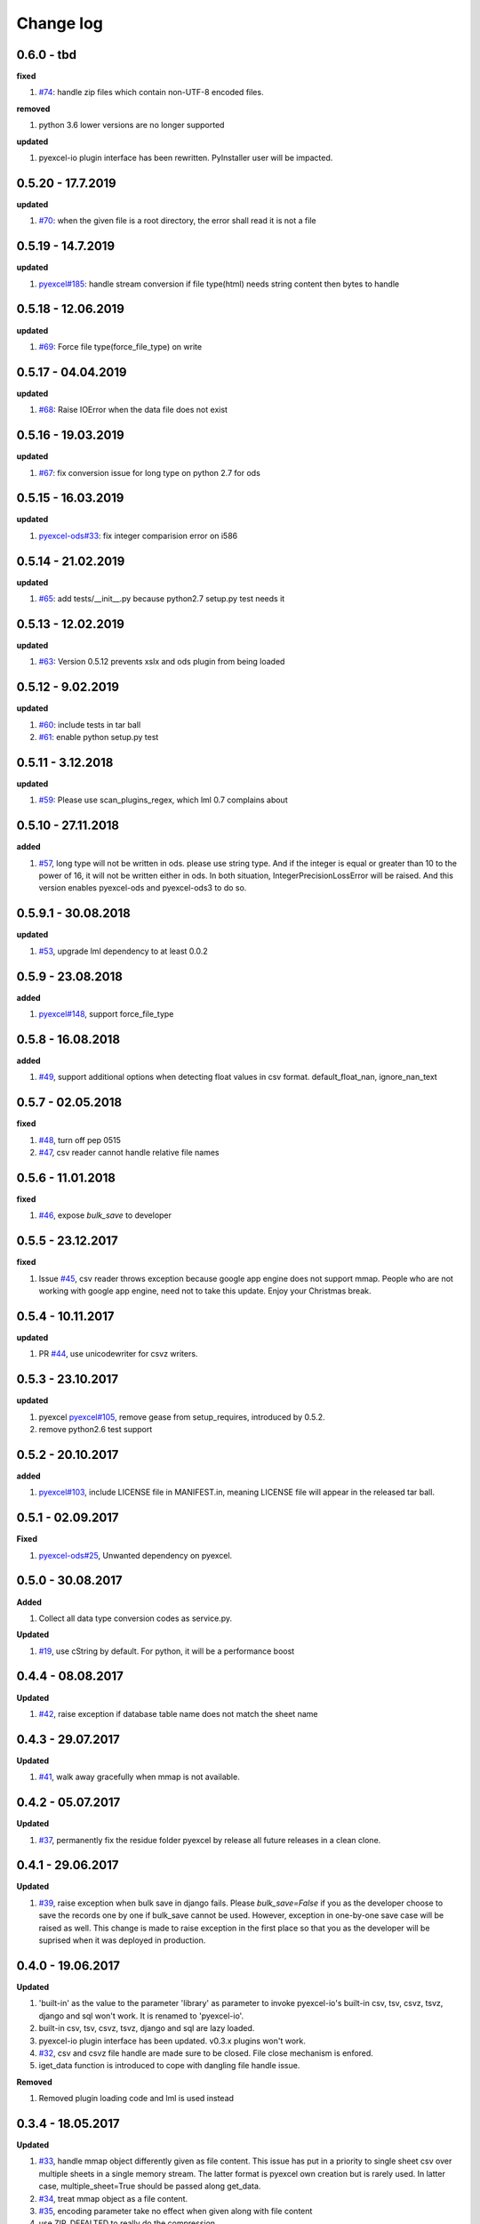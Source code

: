 Change log
================================================================================

0.6.0 - tbd
--------------------------------------------------------------------------------

**fixed**

#. `#74 <https://github.com/pyexcel/pyexcel-io/issues/74>`_: handle zip files
   which contain non-UTF-8 encoded files.

**removed**

#. python 3.6 lower versions are no longer supported

**updated**

#. pyexcel-io plugin interface has been rewritten. PyInstaller user will be
   impacted.

0.5.20 - 17.7.2019
--------------------------------------------------------------------------------

**updated**

#. `#70 <https://github.com/pyexcel/pyexcel-io/issues/70>`_: when the given file
   is a root directory, the error shall read it is not a file

0.5.19 - 14.7.2019
--------------------------------------------------------------------------------

**updated**

#. `pyexcel#185 <https://github.com/pyexcel/pyexcel/issues/185>`_: handle stream
   conversion if file type(html) needs string content then bytes to handle

0.5.18 - 12.06.2019
--------------------------------------------------------------------------------

**updated**

#. `#69 <https://github.com/pyexcel/pyexcel-io/issues/69>`_: Force file
   type(force_file_type) on write

0.5.17 - 04.04.2019
--------------------------------------------------------------------------------

**updated**

#. `#68 <https://github.com/pyexcel/pyexcel-io/issues/68>`_: Raise IOError when
   the data file does not exist

0.5.16 - 19.03.2019
--------------------------------------------------------------------------------

**updated**

#. `#67 <https://github.com/pyexcel/pyexcel-io/issues/67>`_: fix conversion
   issue for long type on python 2.7 for ods

0.5.15 - 16.03.2019
--------------------------------------------------------------------------------

**updated**

#. `pyexcel-ods#33 <https://github.com/pyexcel/pyexcel-ods/issues/33>`_: fix
   integer comparision error on i586

0.5.14 - 21.02.2019
--------------------------------------------------------------------------------

**updated**

#. `#65 <https://github.com/pyexcel/pyexcel-io/issues/65>`_: add
   tests/__init__.py because python2.7 setup.py test needs it

0.5.13 - 12.02.2019
--------------------------------------------------------------------------------

**updated**

#. `#63 <https://github.com/pyexcel/pyexcel-io/issues/63>`_: Version 0.5.12
   prevents xslx and ods plugin from being loaded

0.5.12 - 9.02.2019
--------------------------------------------------------------------------------

**updated**

#. `#60 <https://github.com/pyexcel/pyexcel-io/issues/60>`_: include tests in
   tar ball
#. `#61 <https://github.com/pyexcel/pyexcel-io/issues/61>`_: enable python
   setup.py test

0.5.11 - 3.12.2018
--------------------------------------------------------------------------------

**updated**

#. `#59 <https://github.com/pyexcel/pyexcel-io/issues/59>`_: Please use
   scan_plugins_regex, which lml 0.7 complains about

0.5.10 - 27.11.2018
--------------------------------------------------------------------------------

**added**

#. `#57 <https://github.com/pyexcel/pyexcel-io/issues/57>`_, long type will not
   be written in ods. please use string type. And if the integer is equal or
   greater than 10 to the power of 16, it will not be written either in ods. In
   both situation, IntegerPrecisionLossError will be raised. And this version
   enables pyexcel-ods and pyexcel-ods3 to do so.

0.5.9.1 - 30.08.2018
--------------------------------------------------------------------------------

**updated**

#. `#53 <https://github.com/pyexcel/pyexcel-io/issues/53>`_, upgrade lml
   dependency to at least 0.0.2

0.5.9 - 23.08.2018
--------------------------------------------------------------------------------

**added**

#. `pyexcel#148 <https://github.com/pyexcel/pyexcel/issues/148>`_, support
   force_file_type

0.5.8 - 16.08.2018
--------------------------------------------------------------------------------

**added**

#. `#49 <https://github.com/pyexcel/pyexcel-io/issues/49>`_, support additional
   options when detecting float values in csv format. default_float_nan,
   ignore_nan_text

0.5.7 - 02.05.2018
--------------------------------------------------------------------------------

**fixed**

#. `#48 <https://github.com/pyexcel/pyexcel-io/issues/48>`_, turn off pep 0515
#. `#47 <https://github.com/pyexcel/pyexcel-io/issues/47>`_, csv reader cannot
   handle relative file names

0.5.6 - 11.01.2018
--------------------------------------------------------------------------------

**fixed**

#. `#46 <https://github.com/pyexcel/pyexcel-io/issues/46>`_, expose `bulk_save`
   to developer

0.5.5 - 23.12.2017
--------------------------------------------------------------------------------

**fixed**

#. Issue `#45 <https://github.com/pyexcel/pyexcel-io/issues/45>`_, csv reader
   throws exception because google app engine does not support mmap. People who
   are not working with google app engine, need not to take this update. Enjoy
   your Christmas break.

0.5.4 - 10.11.2017
--------------------------------------------------------------------------------

**updated**

#. PR `#44 <https://github.com/pyexcel/pyexcel-io/pull/44>`_, use unicodewriter
   for csvz writers.

0.5.3 - 23.10.2017
--------------------------------------------------------------------------------

**updated**

#. pyexcel `pyexcel#105 <https://github.com/pyexcel/pyexcel/issues/105>`_,
   remove gease from setup_requires, introduced by 0.5.2.
#. remove python2.6 test support

0.5.2 - 20.10.2017
--------------------------------------------------------------------------------

**added**

#. `pyexcel#103 <https://github.com/pyexcel/pyexcel/issues/103>`_, include
   LICENSE file in MANIFEST.in, meaning LICENSE file will appear in the released
   tar ball.

0.5.1 - 02.09.2017
--------------------------------------------------------------------------------

**Fixed**

#. `pyexcel-ods#25 <https://github.com/pyexcel/pyexcel-ods/issues/25>`_,
   Unwanted dependency on pyexcel.

0.5.0 - 30.08.2017
--------------------------------------------------------------------------------

**Added**

#. Collect all data type conversion codes as service.py.

**Updated**

#. `#19 <https://github.com/pyexcel/pyexcel-io/issues/19>`_, use cString by
   default. For python, it will be a performance boost

0.4.4 - 08.08.2017
--------------------------------------------------------------------------------

**Updated**

#. `#42 <https://github.com/pyexcel/pyexcel-io/issues/42>`_, raise exception if
   database table name does not match the sheet name

0.4.3 - 29.07.2017
--------------------------------------------------------------------------------

**Updated**

#. `#41 <https://github.com/pyexcel/pyexcel-io/issues/41>`_, walk away
   gracefully when mmap is not available.

0.4.2 - 05.07.2017
--------------------------------------------------------------------------------

**Updated**

#. `#37 <https://github.com/pyexcel/pyexcel-io/issues/37>`_, permanently fix the
   residue folder pyexcel by release all future releases in a clean clone.

0.4.1 - 29.06.2017
--------------------------------------------------------------------------------

**Updated**

#. `#39 <https://github.com/pyexcel/pyexcel-io/issues/39>`_, raise exception
   when bulk save in django fails. Please `bulk_save=False` if you as the
   developer choose to save the records one by one if bulk_save cannot be used.
   However, exception in one-by-one save case will be raised as well. This
   change is made to raise exception in the first place so that you as the
   developer will be suprised when it was deployed in production.

0.4.0 - 19.06.2017
--------------------------------------------------------------------------------

**Updated**

#. 'built-in' as the value to the parameter 'library' as parameter to invoke
   pyexcel-io's built-in csv, tsv, csvz, tsvz, django and sql won't work. It is
   renamed to 'pyexcel-io'.
#. built-in csv, tsv, csvz, tsvz, django and sql are lazy loaded.
#. pyexcel-io plugin interface has been updated. v0.3.x plugins won't work.
#. `#32 <https://github.com/pyexcel/pyexcel-io/issues/32>`_, csv and csvz file
   handle are made sure to be closed. File close mechanism is enfored.
#. iget_data function is introduced to cope with dangling file handle issue.

**Removed**

#. Removed plugin loading code and lml is used instead

0.3.4 - 18.05.2017
--------------------------------------------------------------------------------

**Updated**

#. `#33 <https://github.com/pyexcel/pyexcel-io/issues/33>`_, handle mmap object
   differently given as file content. This issue has put in a priority to single
   sheet csv over multiple sheets in a single memory stream. The latter format
   is pyexcel own creation but is rarely used. In latter case,
   multiple_sheet=True should be passed along get_data.
#. `#34 <https://github.com/pyexcel/pyexcel-io/issues/34>`_, treat mmap object
   as a file content.
#. `#35 <https://github.com/pyexcel/pyexcel-io/issues/35>`_, encoding parameter
   take no effect when given along with file content
#. use ZIP_DEFALTED to really do the compression

0.3.3 - 30.03.2017
--------------------------------------------------------------------------------

**Updated**

#. `#31 <https://github.com/pyexcel/pyexcel-io/issues/31>`_, support pyinstaller

0.3.2 - 26.01.2017
--------------------------------------------------------------------------------

**Updated**

#. `#29 <https://github.com/pyexcel/pyexcel-io/issues/29>`_, change
   skip_empty_rows to False by default

0.3.1 - 21.01.2017
--------------------------------------------------------------------------------

**Added**

#. updated versions of extra packages

**Updated**

#. `#23 <https://github.com/pyexcel/pyexcel-io/issues/23>`_, provide helpful
   message when old pyexcel plugin exists
#. restored previously available diagnosis message for missing libraries

0.3.0 - 22.12.2016
--------------------------------------------------------------------------------

**Added**

#. lazy loading of plugins. for example, pyexcel-xls is not entirely loaded
   until xls format is used at its first attempted reading or writing. Since it
   is loaded, it will not be loaded in the second io action.
#. `pyexcel-xls#11 <https://github.com/pyexcel/pyexcel-xls/issues/11>`_, make
   case-insensitive for file type

0.2.6 - 21.12.2016
--------------------------------------------------------------------------------

**Updated**

#. `#24 <https://github.com/pyexcel/pyexcel-io/issues/24>`__, pass on batch_size

0.2.5 - 20.12.2016
--------------------------------------------------------------------------------

**Updated**

#. `#26 <https://github.com/pyexcel/pyexcel-io/issues/26>`__, performance issue
   with getting the number of columns.

0.2.4 - 24.11.2016
--------------------------------------------------------------------------------

**Updated**

#. `#23 <https://github.com/pyexcel/pyexcel-io/issues/23>`__, Failed to convert
   long integer string in python 2 to its actual value

0.2.3 - 16.09.2016
--------------------------------------------------------------------------------

**Added**

#. `#21 <https://github.com/pyexcel/pyexcel-io/issues/21>`__, choose subset from
   data base tables for export
#. `#22 <https://github.com/pyexcel/pyexcel-io/issues/22>`__, custom renderer if
   given `row_renderer` as parameter.

0.2.2 - 31.08.2016
--------------------------------------------------------------------------------

**Added**

#. support pagination. two pairs: start_row, row_limit and start_column,
   column_limit help you deal with large files.
#. `skip_empty_rows=True` was introduced. To include empty rows, put it to
   False.

**Updated**

#. `#20 <https://github.com/pyexcel/pyexcel-io/issues/20>`__, pyexcel-io
   attempts to parse cell contents of 'infinity' as a float/int, crashes

0.2.1 - 11.07.2016
--------------------------------------------------------------------------------

**Added**

#. csv format: handle utf-16 encoded csv files. Potentially being able to decode
   other formats if correct "encoding" is provided
#. csv format: write utf-16 encoded files. Potentially other encoding is also
   supported
#. support stdin as input stream and stdout as output stream

**Updated**

#. Attention, user of pyexcel-io! No longer io stream validation is performed in
   python 3. The guideline is: io.StringIO for csv, tsv only, otherwise BytesIO
   for xlsx, xls, ods. You can use RWManager.get_io to produce a correct stream
   type for you.
#. `#15 <https://github.com/pyexcel/pyexcel-io/issues/15>`__, support foreign
   django/sql foreign key

0.2.0 - 01.06.2016
--------------------------------------------------------------------------------

**Added**

#. autoload of pyexcel-io plugins
#. auto detect `datetime`, `float` and `int`. Detection can be switched off by
   `auto_detect_datetime`, `auto_detect_float`, `auto_detect_int`

0.1.0 - 17.01.2016
--------------------------------------------------------------------------------

**Added**

#. yield key word to return generator as content
